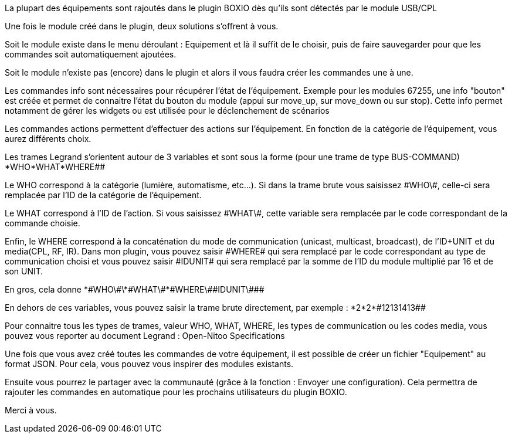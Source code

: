 La plupart des équipements sont rajoutés dans le plugin BOXIO dès qu'ils sont détectés par le module USB/CPL

Une fois le module créé dans le plugin, deux solutions s'offrent à vous. 

Soit le module existe dans le menu déroulant : Equipement et là il suffit de le choisir, puis de faire sauvegarder pour que les commandes soit automatiquement ajoutées.

Soit le module n'existe pas (encore) dans le plugin et alors il vous faudra créer les commandes une à une.

Les commandes info sont nécessaires pour récupérer l'état de l'équipement. Exemple pour les modules 67255, une info "bouton" est créée et permet  de connaitre l'état du bouton du module (appui sur move_up, sur move_down ou sur stop). Cette info permet notamment de gérer les widgets ou est utilisée pour le déclenchement de scénarios

Les commandes actions permettent d'effectuer des actions sur l’équipement. En fonction de la catégorie de l'équipement, vous aurez différents choix.

Les trames Legrand s'orientent autour de 3 variables et sont sous la forme (pour une trame de type BUS-COMMAND) *WHO*WHAT*WHERE##

Le WHO correspond à la catégorie (lumière, automatisme, etc…). Si dans la trame brute vous saisissez \#WHO\#, celle-ci sera remplacée par l'ID de la catégorie de l’équipement.

Le WHAT correspond à l'ID de l'action. Si vous saisissez \#WHAT\#, cette variable sera remplacée par le code correspondant de la commande choisie.

Enfin, le WHERE correspond à la concaténation du mode de communication (unicast, multicast, broadcast), de l'ID+UNIT et du media(CPL, RF, IR). Dans mon plugin, vous pouvez saisir \#WHERE# qui sera remplacé par le code correspondant au type de communication choisi et vous pouvez saisir \#IDUNIT# qui sera remplacé par la somme de l'ID du module multiplié par 16 et de son UNIT.

En gros, cela donne \*\#WHO\#\*\#WHAT\#*\#WHERE\#\#IDUNIT\###

En dehors de ces variables, vous pouvez saisir la trame brute directement, par exemple : \*2*2*\#12131413##

Pour connaitre tous les types de trames, valeur WHO, WHAT, WHERE, les types de communication ou les codes media, vous pouvez vous reporter au document Legrand : Open-Nitoo Specifications 

Une fois que vous avez créé toutes les commandes de votre équipement, il est possible de créer un fichier "Equipement" au format JSON. Pour cela, vous pouvez vous inspirer des modules existants.

Ensuite vous pourrez le partager avec la communauté (grâce à la fonction : Envoyer une configuration). Cela permettra de rajouter les commandes en automatique pour les prochains utilisateurs du plugin BOXIO.

Merci à vous.
